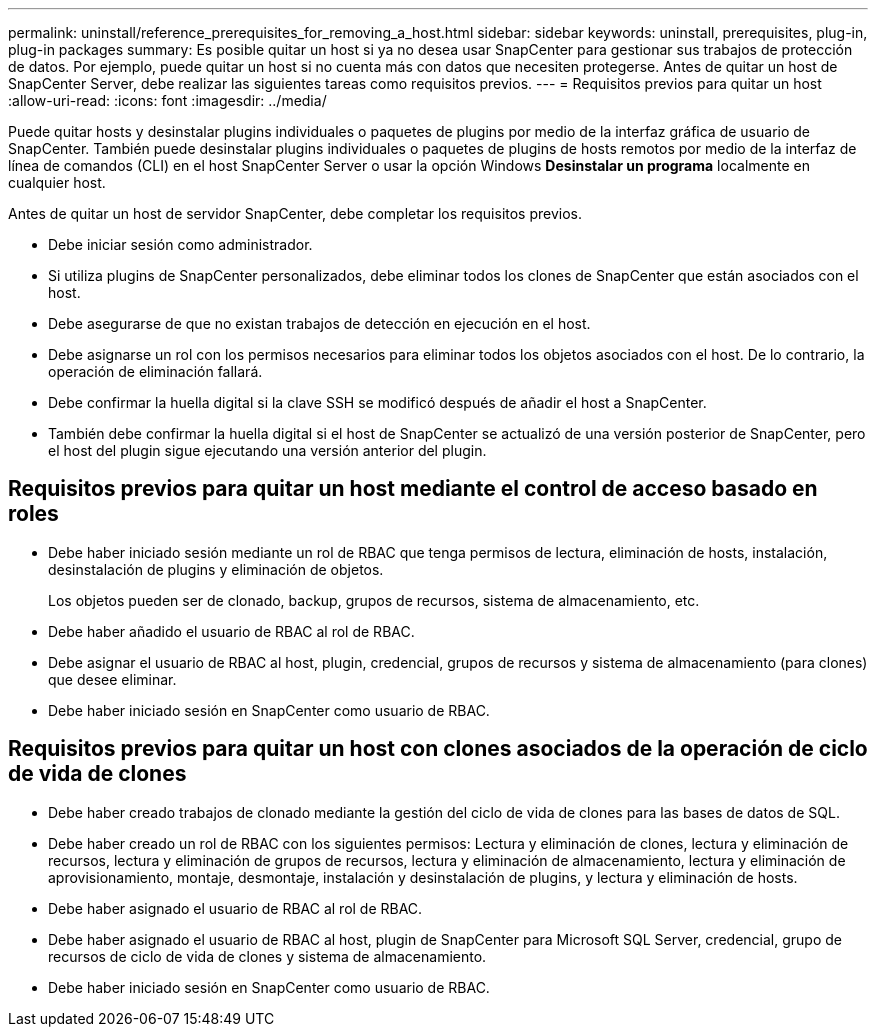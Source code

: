 ---
permalink: uninstall/reference_prerequisites_for_removing_a_host.html 
sidebar: sidebar 
keywords: uninstall, prerequisites, plug-in, plug-in packages 
summary: Es posible quitar un host si ya no desea usar SnapCenter para gestionar sus trabajos de protección de datos. Por ejemplo, puede quitar un host si no cuenta más con datos que necesiten protegerse. Antes de quitar un host de SnapCenter Server, debe realizar las siguientes tareas como requisitos previos. 
---
= Requisitos previos para quitar un host
:allow-uri-read: 
:icons: font
:imagesdir: ../media/


[role="lead"]
Puede quitar hosts y desinstalar plugins individuales o paquetes de plugins por medio de la interfaz gráfica de usuario de SnapCenter. También puede desinstalar plugins individuales o paquetes de plugins de hosts remotos por medio de la interfaz de línea de comandos (CLI) en el host SnapCenter Server o usar la opción Windows *Desinstalar un programa* localmente en cualquier host.

Antes de quitar un host de servidor SnapCenter, debe completar los requisitos previos.

* Debe iniciar sesión como administrador.
* Si utiliza plugins de SnapCenter personalizados, debe eliminar todos los clones de SnapCenter que están asociados con el host.
* Debe asegurarse de que no existan trabajos de detección en ejecución en el host.
* Debe asignarse un rol con los permisos necesarios para eliminar todos los objetos asociados con el host. De lo contrario, la operación de eliminación fallará.
* Debe confirmar la huella digital si la clave SSH se modificó después de añadir el host a SnapCenter.
* También debe confirmar la huella digital si el host de SnapCenter se actualizó de una versión posterior de SnapCenter, pero el host del plugin sigue ejecutando una versión anterior del plugin.




== Requisitos previos para quitar un host mediante el control de acceso basado en roles

* Debe haber iniciado sesión mediante un rol de RBAC que tenga permisos de lectura, eliminación de hosts, instalación, desinstalación de plugins y eliminación de objetos.
+
Los objetos pueden ser de clonado, backup, grupos de recursos, sistema de almacenamiento, etc.

* Debe haber añadido el usuario de RBAC al rol de RBAC.
* Debe asignar el usuario de RBAC al host, plugin, credencial, grupos de recursos y sistema de almacenamiento (para clones) que desee eliminar.
* Debe haber iniciado sesión en SnapCenter como usuario de RBAC.




== Requisitos previos para quitar un host con clones asociados de la operación de ciclo de vida de clones

* Debe haber creado trabajos de clonado mediante la gestión del ciclo de vida de clones para las bases de datos de SQL.
* Debe haber creado un rol de RBAC con los siguientes permisos: Lectura y eliminación de clones, lectura y eliminación de recursos, lectura y eliminación de grupos de recursos, lectura y eliminación de almacenamiento, lectura y eliminación de aprovisionamiento, montaje, desmontaje, instalación y desinstalación de plugins, y lectura y eliminación de hosts.
* Debe haber asignado el usuario de RBAC al rol de RBAC.
* Debe haber asignado el usuario de RBAC al host, plugin de SnapCenter para Microsoft SQL Server, credencial, grupo de recursos de ciclo de vida de clones y sistema de almacenamiento.
* Debe haber iniciado sesión en SnapCenter como usuario de RBAC.

